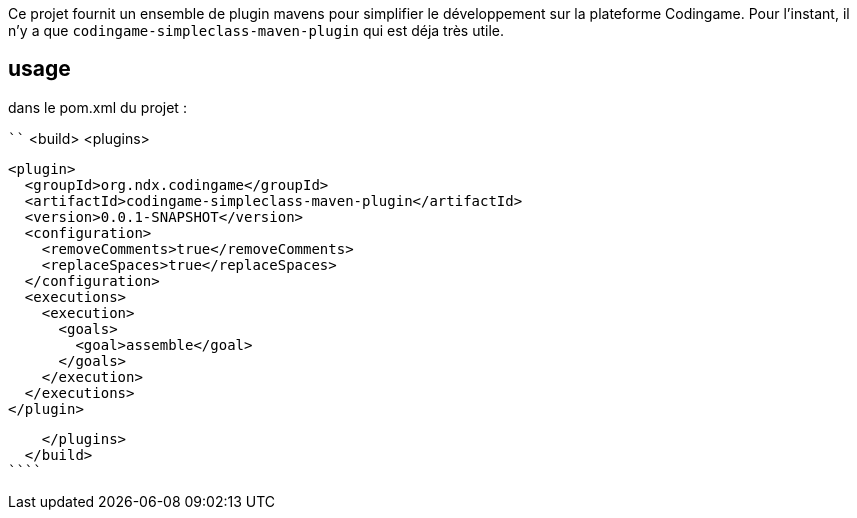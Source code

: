 Ce projet fournit un ensemble de plugin mavens pour simplifier le développement sur la plateforme Codingame.
Pour l'instant, il n'y a que `codingame-simpleclass-maven-plugin` qui est déja très utile.


## usage

dans le pom.xml du projet :


````
  <build>
    <plugins>

      <plugin>
        <groupId>org.ndx.codingame</groupId>
        <artifactId>codingame-simpleclass-maven-plugin</artifactId>
        <version>0.0.1-SNAPSHOT</version>
        <configuration>
          <removeComments>true</removeComments>
          <replaceSpaces>true</replaceSpaces>
        </configuration>
        <executions>
          <execution>
            <goals>
              <goal>assemble</goal>
            </goals>
          </execution>
        </executions>
      </plugin>

    </plugins>
  </build>
````
